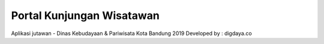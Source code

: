 ##########################
Portal Kunjungan Wisatawan
##########################
Aplikasi jutawan - Dinas Kebudayaan & Pariwisata Kota Bandung 2019
Developed by : digdaya.co
